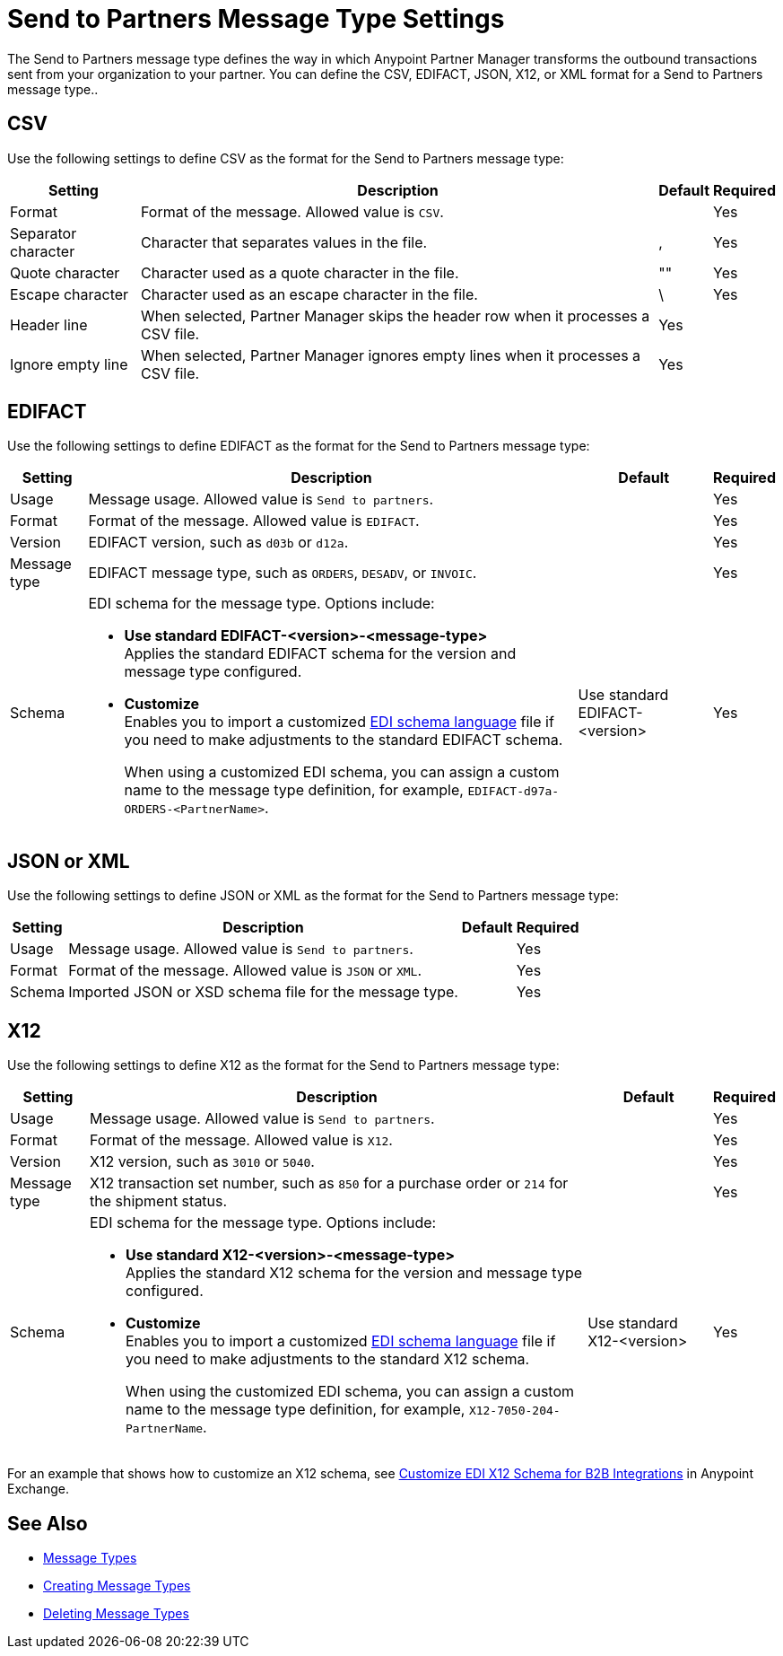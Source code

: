 = Send to Partners Message Type Settings

The Send to Partners message type defines the way in which Anypoint Partner Manager transforms the outbound transactions sent from your organization to your partner. You can define the CSV, EDIFACT, JSON, X12, or XML format for a Send to Partners message type..

== CSV

Use the following settings to define CSV as the format for the Send to Partners message type:

[%header%autowidth.spread]
|===
| Setting | Description | Default | Required
| Format | Format of the message. Allowed value is `CSV`.| | Yes
| Separator character | Character that separates values in the file. | , |Yes
| Quote character | Character used as a quote character in the file.  | "" |Yes 
| Escape character | Character used as an escape character in the file. | \ | Yes 
| Header line | When selected, Partner Manager skips the header row when it processes a CSV file. | Yes |
| Ignore empty line | When selected, Partner Manager ignores empty lines when it processes a CSV file. | Yes |
|===

== EDIFACT

Use the following settings to define EDIFACT as the format for the Send to Partners message type:

[%header%autowidth.spread]
|===
|Setting |Description |Default | Required
|Usage | Message usage. Allowed value is `Send to partners`. | | Yes
|Format | Format of the message. Allowed value is `EDIFACT`.| |Yes
|Version | EDIFACT version, such as `d03b` or `d12a`.
 |  |Yes
|Message type |
EDIFACT message type, such as `ORDERS`, `DESADV`, or `INVOIC`.
 | | Yes
|Schema a|EDI schema for the message type. Options include:

* *Use standard EDIFACT-<version>-<message-type>* +
Applies the standard EDIFACT schema for the version and message type configured.
* *Customize* +
Enables you to import a customized xref:connectors::x12-edi/x12-edi-schema-language-reference.adoc[EDI schema language] file if you need to make adjustments to the standard EDIFACT schema.
+
When using a customized EDI schema, you can assign a custom name to the message type definition, for example, `EDIFACT-d97a-ORDERS-<PartnerName>`.
| Use standard EDIFACT- <version>| Yes
|Name |Message type name that Partner Manager automatically generates from the schema filename. You can modify this name. | Yes
|===

== JSON or XML

Use the following settings to define JSON or XML as the format for the Send to Partners message type:

[%header%autowidth.spread]
|===
|Setting |Description |Default | Required
|Usage | Message usage. Allowed value is `Send to partners`. | | Yes
|Format | Format of the message. Allowed value is `JSON` or `XML`. | |Yes
|Schema | Imported JSON or XSD schema file for the message type. | |Yes
|Name | Name of the new message type |Yes
|===

== X12

Use the following settings to define X12 as the format for the Send to Partners message type:

[%header%autowidth.spread]
|===
|Setting |Description |Default | Required
|Usage | Message usage. Allowed value is `Send to partners`.| |Yes
|Format | Format of the message. Allowed value is `X12`. ||Yes
|Version | X12 version, such as `3010` or `5040`.
 |  |Yes
|Message type |X12 transaction set number, such as `850` for a purchase order or `214` for the shipment status. | | Yes
|Schema a|EDI schema for the message type. Options include:

* *Use standard X12-<version>-<message-type>* +
Applies the standard X12 schema for the version and message type configured.
* *Customize* +
Enables you to import a customized xref:connectors::x12-edi/x12-edi-schema-language-reference.adoc[EDI schema language] file if you need to make adjustments to the standard X12 schema.
+
When using the customized EDI schema, you can assign a custom name to the message type definition, for example, `X12-7050-204-PartnerName`.
| Use standard X12-<version> |Yes
| Message type name that Partner Manager automatically generates from the schema filename. You can modify this name.  | |Yes
|===

For an example that shows how to customize an X12 schema, see https://www.mulesoft.com/exchange/works.integration/b2b-x12-custom-schema-example[Customize EDI X12 Schema for B2B Integrations] in Anypoint Exchange.

== See Also

* xref:document-types.adoc[Message Types]
* xref:partner-manager-create-message-type.adoc[Creating Message Types]
* xref:delete-message-types.adoc[Deleting Message Types]
